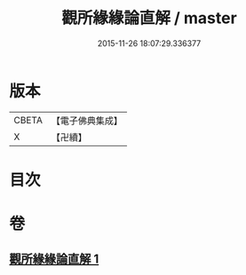 #+TITLE: 觀所緣緣論直解 / master
#+DATE: 2015-11-26 18:07:29.336377
* 版本
 |     CBETA|【電子佛典集成】|
 |         X|【卍續】    |

* 目次
* 卷
** [[file:KR6n0115_001.txt][觀所緣緣論直解 1]]
